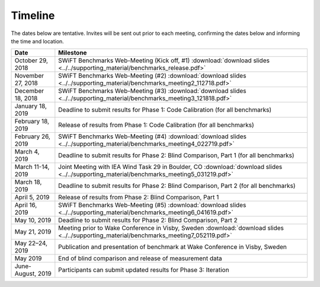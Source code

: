 .. _timeline:

Timeline
========

The dates below are tentative. Invites will be sent out prior to each meeting, confirming the dates below and informing the time and location.

+-----------------------+-------------------------------------------------------------------------------------------------------------------------------------------+
| Date                  | Milestone                                                                                                                                 |
+=======================+===========================================================================================================================================+
| October 29, 2018      | SWiFT Benchmarks Web-Meeting (Kick off, #1) :download:`download slides <../../supporting_material/benchmarks_release.pdf>`                |
+-----------------------+-------------------------------------------------------------------------------------------------------------------------------------------+
| November 27, 2018     | SWiFT Benchmarks Web-Meeting (#2) :download:`download slides <../../supporting_material/benchmarks_meeting2_112718.pdf>`                  |
+-----------------------+-------------------------------------------------------------------------------------------------------------------------------------------+
| December 18, 2018     | SWiFT Benchmarks Web-Meeting (#3) :download:`download slides <../../supporting_material/benchmarks_meeting3_121818.pdf>`                  |
+-----------------------+-------------------------------------------------------------------------------------------------------------------------------------------+
| January 18, 2019      | Deadline to submit results for Phase 1: Code Calibration (for all benchmarks)                                                             |
+-----------------------+-------------------------------------------------------------------------------------------------------------------------------------------+
| February 18, 2019     | Release of results from Phase 1: Code Calibration (for all benchmarks)                                                                    |
+-----------------------+-------------------------------------------------------------------------------------------------------------------------------------------+
| February 26, 2019     | SWiFT Benchmarks Web-Meeting (#4) :download:`download slides <../../supporting_material/benchmarks_meeting4_022719.pdf>`                  |
+-----------------------+-------------------------------------------------------------------------------------------------------------------------------------------+
| March 4, 2019         | Deadline to submit results for Phase 2: Blind Comparison, Part 1 (for all benchmarks)                                                     |
+-----------------------+-------------------------------------------------------------------------------------------------------------------------------------------+
| March 11-14, 2019     | Joint Meeting with IEA Wind Task 29 in Boulder, CO :download:`download slides <../../supporting_material/benchmarks_meeting5_031219.pdf>` |
+-----------------------+-------------------------------------------------------------------------------------------------------------------------------------------+
| March 18, 2019        | Deadline to submit results for Phase 2: Blind Comparison, Part 2 (for all benchmarks)                                                     |
+-----------------------+-------------------------------------------------------------------------------------------------------------------------------------------+
| April 5, 2019         | Release of results from Phase 2: Blind Comparison, Part 1                                                                                 |
+-----------------------+-------------------------------------------------------------------------------------------------------------------------------------------+
| April 16, 2019        | SWiFT Benchmarks Web-Meeting (#5) :download:`download slides <../../supporting_material/benchmarks_meeting6_041619.pdf>`                  |
+-----------------------+-------------------------------------------------------------------------------------------------------------------------------------------+
| May 10, 2019          | Deadline to submit results for Phase 2: Blind Comparison, Part 2                                                                          |
+-----------------------+-------------------------------------------------------------------------------------------------------------------------------------------+
| May 21, 2019          | Meeting prior to Wake Conference in Visby, Sweden :download:`download slides <../../supporting_material/benchmarks_meeting7_052119.pdf>`  |
+-----------------------+-------------------------------------------------------------------------------------------------------------------------------------------+
| May 22–24, 2019       | Publication and presentation of benchmark at Wake Conference in Visby, Sweden                                                             |
+-----------------------+-------------------------------------------------------------------------------------------------------------------------------------------+
| May 2019              | End of blind comparison and release of measurement data                                                                                   |
+-----------------------+-------------------------------------------------------------------------------------------------------------------------------------------+
| June-August, 2019     | Participants can submit updated results for Phase 3: Iteration                                                                            |
+-----------------------+-------------------------------------------------------------------------------------------------------------------------------------------+
